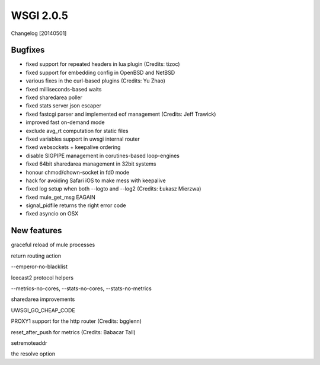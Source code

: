 WSGI 2.0.5
===========

Changelog [20140501]

Bugfixes
--------

- fixed support for repeated headers in lua plugin (Credits: tizoc)
- fixed support for embedding config in OpenBSD and NetBSD
- various fixes in the curl-based plugins (Credits: Yu Zhao)
- fixed milliseconds-based waits
- fixed sharedarea poller
- fixed stats server json escaper
- fixed fastcgi parser and implemented eof management (Credits:  Jeff Trawick)
- improved fast on-demand mode
- exclude avg_rt computation for static files
- fixed variables support in uwsgi internal router
- fixed websockets + keepalive ordering
- disable SIGPIPE management in corutines-based loop-engines
- fixed 64bit sharedarea management in 32bit systems
- honour chmod/chown-socket in fd0 mode
- hack for avoiding Safari iOS to make mess with keepalive
- fixed log setup when both --logto and --log2 (Credits: Łukasz Mierzwa)
- fixed mule_get_msg EAGAIN
- signal_pidfile returns the right error code
- fixed asyncio on OSX


New features
------------

graceful reload of mule processes


return routing action

--emperor-no-blacklist

Icecast2 protocol helpers

--metrics-no-cores, --stats-no-cores, --stats-no-metrics

sharedarea improvements

UWSGI_GO_CHEAP_CODE

PROXY1 support for the http router (Credits: bgglenn)


reset_after_push for metrics (Credits: Babacar Tall)

setremoteaddr

the resolve option
